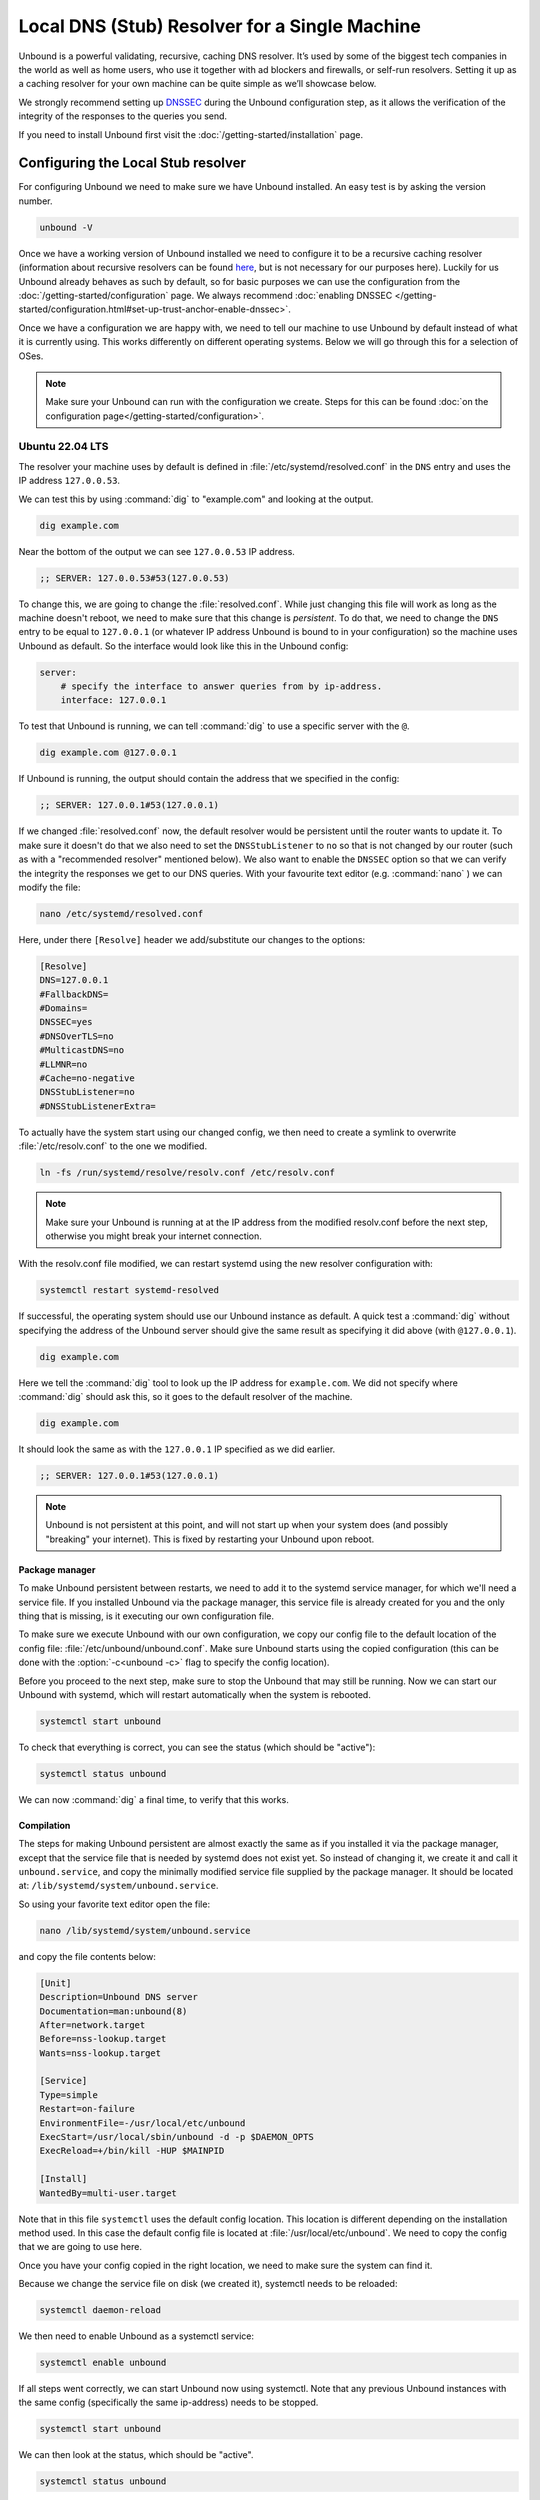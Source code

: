 Local DNS (Stub) Resolver for a Single Machine
----------------------------------------------

..
    @TODO rename to something more easy to understand instead of the strictly
    correct name

Unbound is a powerful validating, recursive, caching DNS resolver. It’s used by
some of the biggest tech companies in the world as well as home users, who use
it together with ad blockers and firewalls, or self-run resolvers. Setting it up
as a caching resolver for your own machine can be quite simple as we’ll showcase
below.

We strongly recommend setting up
`DNSSEC <https://www.sidn.nl/en/modern-internet-standards/dnssec>`_
during the Unbound configuration step, as it allows the verification of the
integrity of the responses to the queries you send.

If you need to install Unbound first visit the
:doc:`/getting-started/installation` page.

Configuring the Local Stub resolver
===================================

For configuring Unbound we need to make sure we have Unbound installed. An easy
test is by asking the version number.

.. code-block:: bash

    unbound -V

Once we have a working version of Unbound installed we need to configure it to
be a recursive caching resolver (information about recursive resolvers can be
found `here <https://www.cloudflare.com/en-gb/learning/dns/dns-server-types/>`_,
but is not necessary for our purposes here). Luckily for us Unbound already
behaves as such by default, so for basic purposes we can use the configuration
from the :doc:`/getting-started/configuration` page. We always recommend
:doc:`enabling DNSSEC </getting-started/configuration.html#set-up-trust-anchor-enable-dnssec>`.

Once we have a configuration we are happy with, we need to tell our machine to use 
Unbound by default instead of what it is currently using. This works differently 
on different operating systems. Below we will go through this for a selection of OSes.

.. note::

    Make sure your Unbound can run with the configuration we create. Steps for
    this can be found :doc:`on the configuration page</getting-started/configuration>`.

Ubuntu 22.04 LTS
******************

The resolver your machine uses by default is defined in
:file:`/etc/systemd/resolved.conf` in the ``DNS`` entry and uses the IP address ``127.0.0.53``.

We can test this by using :command:`dig` to "example.com" and looking at the
output.

.. code-block:: bash

    dig example.com

Near the bottom of the output we can see ``127.0.0.53`` IP address.

.. code-block:: text

    ;; SERVER: 127.0.0.53#53(127.0.0.53)

To change this, we are going to change the :file:`resolved.conf`.
While just changing this file will work as long as the machine doesn't
reboot, we need to make sure that this change is *persistent*. To do that, we
need to change the ``DNS`` entry to be equal to ``127.0.0.1`` (or whatever IP address Unbound is bound to in your configuration) so the machine uses Unbound
as default. So the interface would look like this in the Unbound config:

.. code-block:: bash

    server:
        # specify the interface to answer queries from by ip-address.
        interface: 127.0.0.1

To test that Unbound is running, we can tell :command:`dig` to use a specific
server with the ``@``.

.. code-block:: bash

    dig example.com @127.0.0.1

If Unbound is running, the output should contain the address that we specified 
in the config:

.. code-block:: text

    ;; SERVER: 127.0.0.1#53(127.0.0.1)

If we changed :file:`resolved.conf` now, the default resolver would be persistent
until the router wants to update it. To make sure it doesn't do that we also need to set the ``DNSStubListener`` to ``no`` so that is not changed by our
router (such as with a "recommended resolver" mentioned below). We also want to
enable the ``DNSSEC`` option so that we can verify the integrity the responses
we get to our DNS queries. With your favourite text editor (e.g. :command:`nano`
) we can modify the file:

.. code-block:: bash

    nano /etc/systemd/resolved.conf

Here, under there ``[Resolve]`` header we add/substitute our changes to the
options:

.. code-block:: text

    [Resolve]
    DNS=127.0.0.1
    #FallbackDNS=
    #Domains=
    DNSSEC=yes
    #DNSOverTLS=no
    #MulticastDNS=no
    #LLMNR=no
    #Cache=no-negative
    DNSStubListener=no
    #DNSStubListenerExtra=

To actually have the system start using our changed config, we then need to create a symlink to overwrite :file:`/etc/resolv.conf` to the one we modified.

.. code-block:: bash

    ln -fs /run/systemd/resolve/resolv.conf /etc/resolv.conf

.. note::

    Make sure your Unbound is running at at the IP address from the modified 
    resolv.conf before the next step, otherwise you might break your internet
    connection.

With the resolv.conf file modified, we can restart systemd using the new resolver
configuration with:

.. code-block:: bash

    systemctl restart systemd-resolved

If successful, the operating system should use our Unbound instance as default.
A quick test a :command:`dig` without specifying the address of the Unbound
server should give the same result as specifying it did above (with
``@127.0.0.1``).

.. code-block:: bash

    dig example.com

Here we tell the :command:`dig` tool to look up the IP address for
``example.com``. We did not specify where :command:`dig` should ask this, so it
goes to the default resolver of the machine.

.. code-block:: text

    dig example.com

It should look the same as with 
the ``127.0.0.1`` IP specified as we did earlier.

.. code-block:: text

    ;; SERVER: 127.0.0.1#53(127.0.0.1)

.. note::

    Unbound is not persistent at this point, and will not start up when your 
    system does (and possibly "breaking" your internet). This is fixed by
    restarting your Unbound upon reboot.

Package manager
^^^^^^^^^^^^^^^

To make Unbound persistent between restarts, we need to add it to the systemd
service manager, for which we'll need a service file. If you installed Unbound
via the package manager, this service file is already created for you and the
only thing that is missing, is it executing our own configuration file.

To make sure we execute Unbound with our own configuration, we copy our config
file to the default location of the config file:
:file:`/etc/unbound/unbound.conf`. Make sure Unbound starts using the copied
configuration (this can be done with the :option:`-c<unbound -c>` flag to
specify the config location).

Before you proceed to the next step, make sure to stop the Unbound that may 
still be running. Now we can start our Unbound with systemd, which will restart
automatically when the system is rebooted.

.. code-block:: text

    systemctl start unbound

To check that everything is correct, you can see the status (which should be 
"active"):

.. code-block:: text

    systemctl status unbound

We can now :command:`dig` a final time, to verify that this works.


Compilation
^^^^^^^^^^^

The steps for making Unbound persistent are almost exactly the same as if you
installed it via the package manager, except that the service file that is 
needed by systemd does not exist yet. So instead of changing it, we create it 
and call it ``unbound.service``, and copy the minimally modified service file 
supplied by the package manager. It should be located at: 
``/lib/systemd/system/unbound.service``.

So using your favorite text editor open the file:

.. code-block:: bash

    nano /lib/systemd/system/unbound.service

and copy the file contents below:

.. code-block:: text

    [Unit]
    Description=Unbound DNS server
    Documentation=man:unbound(8)
    After=network.target
    Before=nss-lookup.target
    Wants=nss-lookup.target

    [Service]
    Type=simple
    Restart=on-failure
    EnvironmentFile=-/usr/local/etc/unbound
    ExecStart=/usr/local/sbin/unbound -d -p $DAEMON_OPTS
    ExecReload=+/bin/kill -HUP $MAINPID

    [Install]
    WantedBy=multi-user.target

Note that in this file ``systemctl`` uses the default config location. This 
location is different depending on the installation method used. In this case the 
default config file is located at :file:`/usr/local/etc/unbound`. We need to copy
the config that we are going to use here.

Once you have your config copied in the right location, we need to make sure the 
system can find it. 

Because we change the service file on disk (we created it), systemctl needs to 
be reloaded:

.. code-block:: text

    systemctl daemon-reload

We then need to enable Unbound as a systemctl service:

.. code-block:: text

    systemctl enable unbound

If all steps went correctly, we can start Unbound now using systemctl. Note that 
any previous Unbound instances with the same config (specifically the same 
ip-address) needs to be stopped.

.. code-block:: text
    
    systemctl start unbound

We can then look at the status, which should be "active".

.. code-block:: text
    
    systemctl status unbound


If you succeeded Unbound should now be the default resolver on your machine and
it will start when your machine boots.

macOS Big Sur
*************

To find out which resolver your machine uses, we have two options: Look at the
DNS tab under the Network tab in the System Preferences app, or we can use the
:command:`scutil` command in the terminal. The :command:`scutil` command can be
used to manage and give information about the system configuration parameters.
When used for DNS, it will show you all the configured resolvers though we are
only interested in the first.

.. code-block:: bash

    scutil --dns

The output will show all the resolvers configured, but we are interested in the
first entry. Before configuring Unbound to be our resolver, the first entry is
(likely) the resolver recommended by your router.

The simplest method of changing the resolver of your Mac is by using the System
Preferences Window (the option of doing this step via the command line terminal
also exists if you want to script this step). The steps go as follows:

1. Open the Network tab in System Preferences.

#. Click on the Advanced button.

#. Go to the DNS Tab.

#. Click "+" icon

#. Add IP address of Unbound instance (here we use ``127.0.0.1``)


..
    XXX DO WE NEED TO ADD PICTURES HERE? 

Once the IP address is added we can test our Unbound instance (assuming it's running)  with :command:`dig`. Note that the Unbound instance cannot be reached before it has been added in the DNS tab in System Preferences.

.. code-block:: bash

    dig example.com @127.0.0.1

.. attention::
    If you restart your Mac at this stage in the process, you will not have
    access to the internet anymore. This is because Unbound does not
    automatically restart if your machine restarts. To make remedy this, we
    need to add Unbound to the startup routine on your Mac.

Depending on your installation method, either via ``Homebrew`` or compiling
Unbound yourself, the method of making Unbound persistent differs slightly.
For both methods we use :command:`launchctl` to start Unbound on the startup of
your machine.

Homebrew
^^^^^^^^

If you installed Unbound using Homebrew, the XML file required by
:command:`launchctl` is already supplied during installation. The file can be
found at ``/Library/LaunchDaemons/homebrew.mxcl.unbound.plist``. To load this
file we invoke the following command.

.. code-block:: bash

    sudo launchctl load /Library/LaunchDaemons/homebrew.mxcl.unbound.plist

Now every time you restart your machine, Unbound should restart too.

Compilation
^^^^^^^^^^^

If you installed Unbound by compiling it yourself, we need to create an XML file
for :command:`launchctl`. Conveniently we've created one for you:

..
    zet XML in unbound/contrib (contributed code)

.. code-block:: xml

    <?xml version="1.0" encoding="UTF-8"?>
    <!DOCTYPE plist PUBLIC "-//Apple//DTD PLIST 1.0//EN" "http://www.apple.com/DTDs/PropertyList-1.0.dtd">
    <plist version="1.0">
        <dict>
        <key>Label</key>
        <string>nl.nlnetlabs.unbound</string>
        <key>KeepAlive</key>
        <true/>
        <key>RunAtLoad</key>
        <true/>
        <key>ProgramArguments</key>
        <array>
            <string>/usr/local/sbin/unbound</string>
            <string>-c</string>
            <string>/usr/local/etc/unbound/unbound.conf</string>
        </array>
        <key>UserName</key>
        <string>root</string>
        <key>StandardErrorPath</key>
        <string>/dev/null</string>
        <key>StandardOutPath</key>
        <string>/dev/null</string>
        </dict>
    </plist>

The main components that interest us, are the items in the ``<array>`` which
execute the command. Firstly, we invoke Unbound from the location that it has
been installed (for example using ``make install``).
Secondly, we add the :option:`-c<unbound -c>` option to supply a configuration
file.
Lastly, we add the location of the default configuration file.
The location in the XML can be changed to another location if this is
convenient.

Using the text editor of choice, we then create the file
``/Library/LaunchDaemons/nl.nlnetlabs.unbound.plist`` and insert the above
supplied XML code. To be able to use the file, we need to change the permissions
of the file using :command:`chmod`

.. code-block:: bash

    sudo chmod 644 /Library/LaunchDaemons/nl.nlnetlabs.unbound.plist

We can then load the file with the following command.

.. code-block:: bash

    sudo launchctl load /Library/LaunchDaemons/nl.nlnetlabs.unbound.plist

Now every time you restart your machine, Unbound should restart too.
